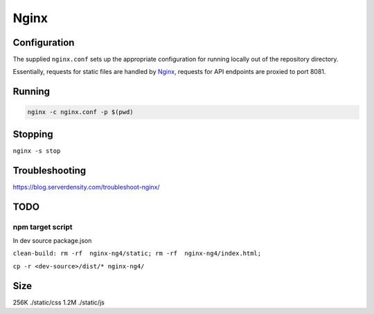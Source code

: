 Nginx
=====

Configuration
-------------

The supplied ``nginx.conf`` sets up the appropriate configuration for running
locally out of the repository directory. 

Essentially, requests for static files are handled by `Nginx`_, requests for API endpoints are proxied to port 8081.

Running
-------

.. code:: sh

    nginx -c nginx.conf -p $(pwd)


.. _Nginx: https://www.nginx.com/

Stopping
--------

``nginx -s stop``
  
Troubleshooting
---------------

https://blog.serverdensity.com/troubleshoot-nginx/


TODO
----

npm target script
^^^^^^^^^^^^^^^^^
In dev source package.json


``clean-build: rm -rf  nginx-ng4/static; rm -rf  nginx-ng4/index.html;``

``cp -r <dev-source>/dist/* nginx-ng4/``

Size
----

256K	./static/css
1.2M	./static/js

